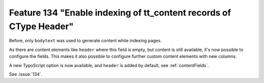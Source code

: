 Feature 134 "Enable indexing of tt_content records of CType Header"
===================================================================

Before, only ``bodytext`` was used to generate content while indexing pages.

As there are content elements like ``header`` where this field is empty, but content is still
available, it's now possible to configure the fields.
This makes it also possible to configure further custom content elements with new columns.

A new TypoScript option is now available, and ``header`` is added by default, see
:ref:`contentFields`.

See :issue:`134`.
